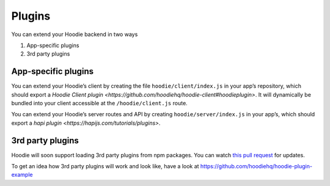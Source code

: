 Plugins
=======

You can extend your Hoodie backend in two ways

1. App-specific plugins
2. 3rd party plugins

App-specific plugins
~~~~~~~~~~~~~~~~~~~~

You can extend your Hoodie’s client by creating the file ``hoodie/client/index.js``
in your app’s repository, which should export a `Hoodie Client plugin <https://github.com/hoodiehq/hoodie-client#hoodieplugin>`.
It will dynamically be bundled into your client accessible at the ``/hoodie/client.js`` route.

You can extend your Hoodie’s server routes and API by creating ``hoodie/server/index.js``
in your app’s, which should export a `hapi plugin <https://hapijs.com/tutorials/plugins>`.

3rd party plugins
~~~~~~~~~~~~~~~~~

Hoodie will soon support loading 3rd party plugins from npm packages. You can
watch `this pull request <https://github.com/hoodiehq/hoodie/pull/482>`__ for updates.

To get an idea how 3rd party plugins will work and look like, have a look at
https://github.com/hoodiehq/hoodie-plugin-example
